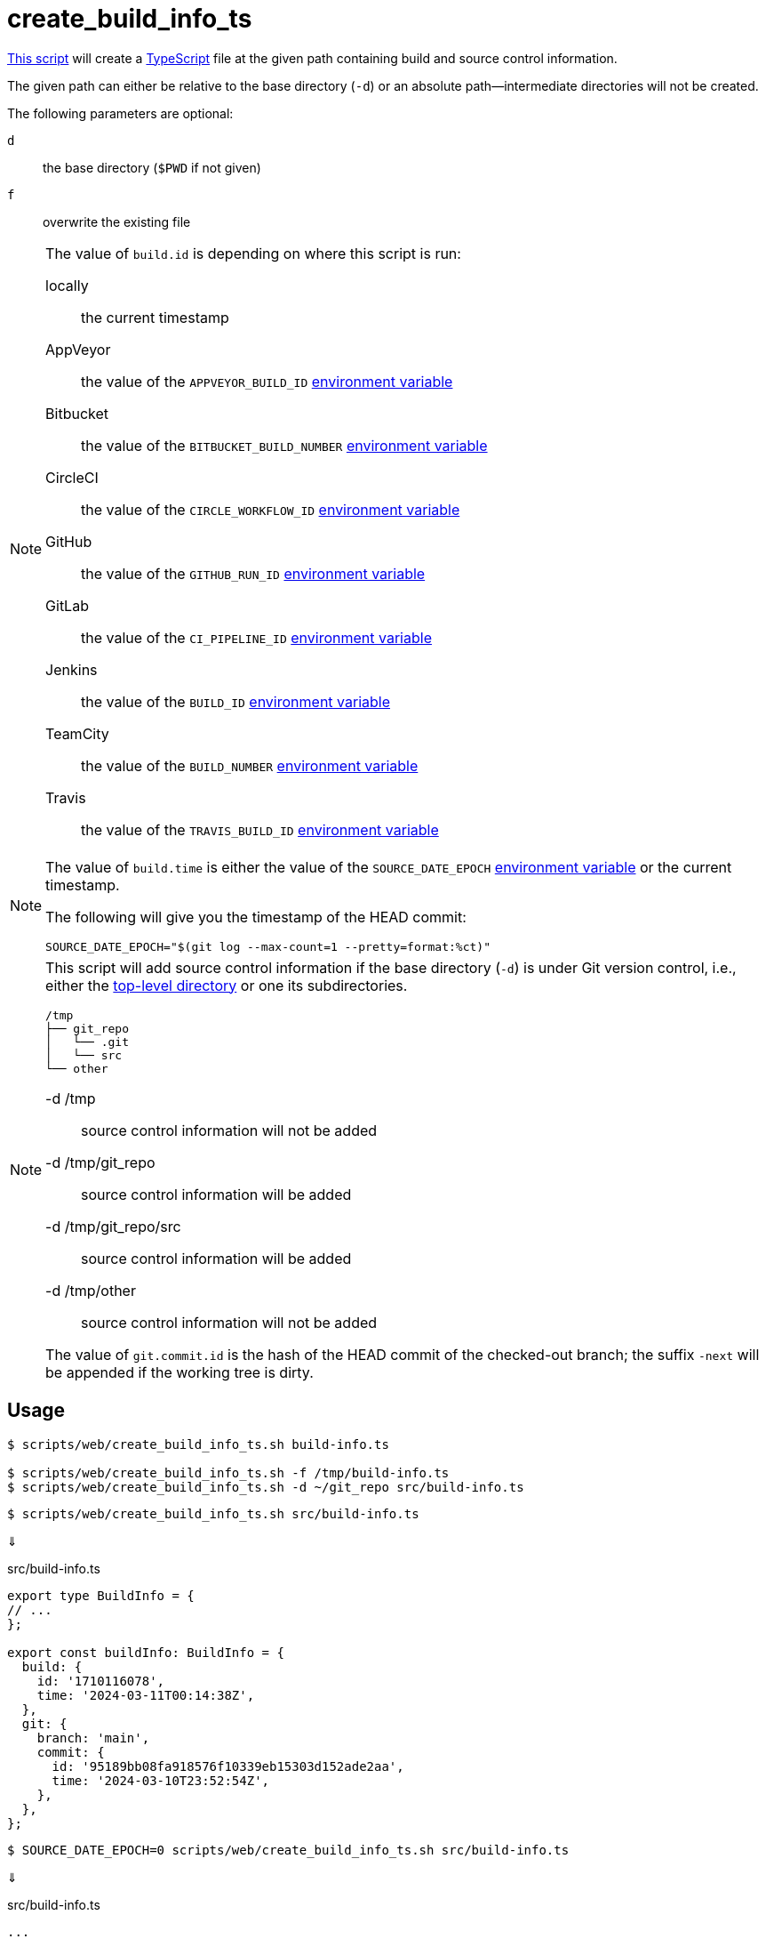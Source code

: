 // SPDX-FileCopyrightText: © 2024 Sebastian Davids <sdavids@gmx.de>
// SPDX-License-Identifier: Apache-2.0
= create_build_info_ts
:script_url: https://github.com/sdavids/sdavids-shell-misc/blob/main/scripts/web/create_build_info_ts.sh

{script_url}[This script^] will create a https://www.typescriptlang.org[TypeScript] file at the given path containing build and source control information.

The given path can either be relative to the base directory (`-d`) or an absolute path—intermediate directories will not be created.

The following parameters are optional:

`d` :: the base directory (`$PWD` if not given)
`f` :: overwrite the existing file

[NOTE]
====
The value of `build.id` is depending on where this script is run:

locally:: the current timestamp
AppVeyor:: the value of the `APPVEYOR_BUILD_ID` https://www.appveyor.com/docs/environment-variables/[environment variable]
Bitbucket:: the value of the `BITBUCKET_BUILD_NUMBER` https://support.atlassian.com/bitbucket-cloud/docs/variables-and-secrets/#Default-variables[environment variable]
CircleCI:: the value of the `CIRCLE_WORKFLOW_ID` https://circleci.com/docs/variables/#built-in-environment-variables[environment variable]
GitHub:: the value of the `GITHUB_RUN_ID` https://docs.github.com/en/actions/learn-github-actions/variables#default-environment-variables[environment variable]
GitLab:: the value of the `CI_PIPELINE_ID` https://docs.gitlab.com/ee/ci/variables/predefined_variables.html[environment variable]
Jenkins:: the value of the `BUILD_ID` https://www.jenkins.io/doc/book/pipeline/jenkinsfile/#using-environment-variables[environment variable]
TeamCity:: the value of the `BUILD_NUMBER` https://www.jetbrains.com/help/teamcity/predefined-build-parameters.html#1c215e8e[environment variable]
Travis:: the value of the `TRAVIS_BUILD_ID` https://docs.travis-ci.com/user/environment-variables/#default-environment-variables[environment variable]
====

[NOTE]
====
The value of `build.time` is either the value of the `SOURCE_DATE_EPOCH` https://reproducible-builds.org/specs/source-date-epoch/[environment variable] or the current timestamp.

The following will give you the timestamp of the HEAD commit:

[,shell]
----
SOURCE_DATE_EPOCH="$(git log --max-count=1 --pretty=format:%ct)"
----
====

[NOTE]
====
This script will add source control information if the base directory (`-d`) is under Git version control, i.e., either the https://git-scm.com/docs/git-rev-parse#Documentation/git-rev-parse.txt---show-toplevel[top-level directory] or one its subdirectories.

[,console]
----
/tmp
├── git_repo
│   └── .git
│   └── src
└── other
----

-d /tmp:: source control information will not be added
-d /tmp/git_repo:: source control information will be added
-d /tmp/git_repo/src:: source control information will be added
-d /tmp/other:: source control information will not be added

The value of `git.commit.id` is the hash of the HEAD commit of the checked-out branch; the suffix `-next` will be appended if the working tree is dirty.
====

== Usage

[,console]
----
$ scripts/web/create_build_info_ts.sh build-info.ts

$ scripts/web/create_build_info_ts.sh -f /tmp/build-info.ts
$ scripts/web/create_build_info_ts.sh -d ~/git_repo src/build-info.ts
----

[,console]
----
$ scripts/web/create_build_info_ts.sh src/build-info.ts
----

⇓

.src/build-info.ts
[,typescript]
----
export type BuildInfo = {
// ...
};

export const buildInfo: BuildInfo = {
  build: {
    id: '1710116078',
    time: '2024-03-11T00:14:38Z',
  },
  git: {
    branch: 'main',
    commit: {
      id: '95189bb08fa918576f10339eb15303d152ade2aa',
      time: '2024-03-10T23:52:54Z',
    },
  },
};
----

[,console]
----
$ SOURCE_DATE_EPOCH=0 scripts/web/create_build_info_ts.sh src/build-info.ts
----

⇓

.src/build-info.ts
[,typescript]
----
...
  build: {
...
    time: '1970-01-01T00:00:00Z',
  },
...
----

== Related Scripts

* xref:scripts/web/create-build-info-env.adoc[]
* xref:scripts/web/create-build-info-js.adoc[]
* xref:scripts/web/create-build-info-json.adoc[]

== More Information

* https://reproducible-builds.org/specs/source-date-epoch[SOURCE_DATE_EPOCH]
* https://git-scm.com/docs/git-rev-parse#Documentation/git-rev-parse.txt---verify[git rev-parse --verify]
